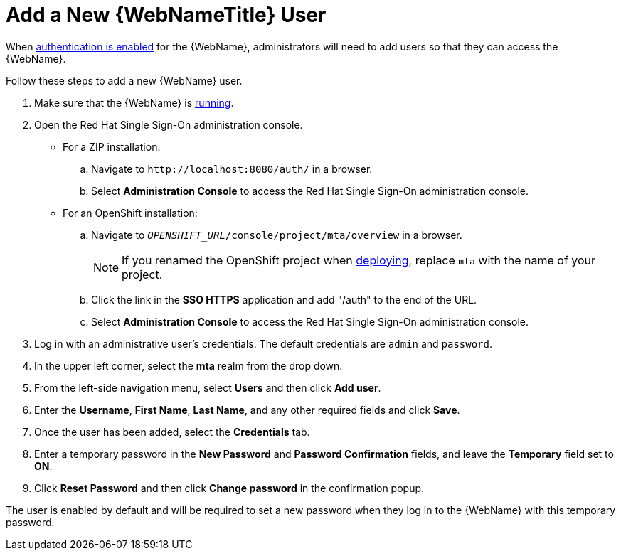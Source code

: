[[add_user]]
= Add a New {WebNameTitle} User

When xref:enable_auth[authentication is enabled] for the {WebName}, administrators will need to add users so that they can access the {WebName}.

Follow these steps to add a new {WebName} user.

. Make sure that the {WebName} is xref:starting_console[running].
. Open the Red Hat Single Sign-On administration console.
* For a ZIP installation:
.. Navigate to `\http://localhost:8080/auth/` in a browser.
.. Select *Administration Console* to access the Red Hat Single Sign-On administration console.
* For an OpenShift installation:
.. Navigate to `__OPENSHIFT_URL__/console/project/mta/overview` in a browser.
+
NOTE: If you renamed the OpenShift project when xref:deploy_mta_app_openshift[deploying], replace `mta` with the name of your project.
.. Click the link in the *SSO HTTPS* application and add "/auth" to the end of the URL.
.. Select *Administration Console* to access the Red Hat Single Sign-On administration console.
. Log in with an administrative user's credentials. The default credentials are `admin` and `password`.
. In the upper left corner, select the *mta* realm from the drop down.
. From the left-side navigation menu, select *Users* and then click *Add user*.
. Enter the *Username*, *First Name*, *Last Name*, and any other required fields and click *Save*.
. Once the user has been added, select the *Credentials* tab.
. Enter a temporary password in the *New Password* and *Password Confirmation* fields, and leave the *Temporary* field set to *ON*.
. Click *Reset Password* and then click *Change password* in the confirmation popup.

The user is enabled by default and will be required to set a new password when they log in to the {WebName} with this temporary password.
